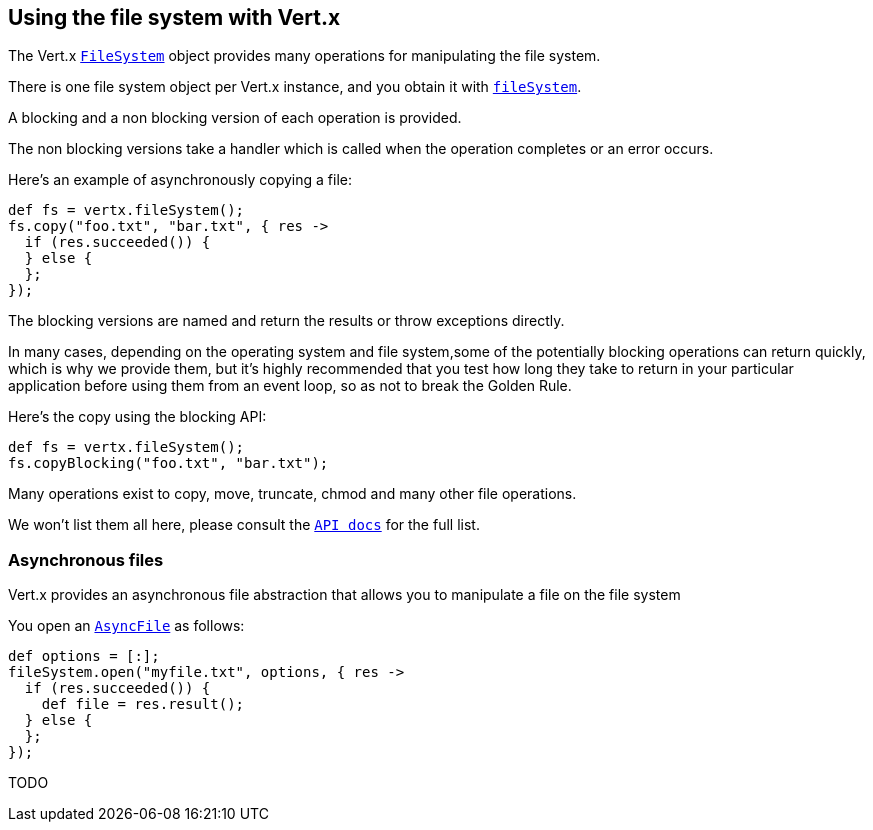 == Using the file system with Vert.x

The Vert.x `link:groovydoc/io/vertx/groovy/core/file/FileSystem.html[FileSystem]` object provides many operations for manipulating the file system.

There is one file system object per Vert.x instance, and you obtain it with `link:groovydoc/io/vertx/groovy/core/Vertx.html#fileSystem()[fileSystem]`.

A blocking and a non blocking version of each operation is provided.

The non blocking versions take a handler which is called when the operation completes or an error occurs.

Here's an example of asynchronously copying a file:

[source,java]
----
def fs = vertx.fileSystem();
fs.copy("foo.txt", "bar.txt", { res ->
  if (res.succeeded()) {
  } else {
  };
});

----

The blocking versions are named  and return the results or throw exceptions directly.


In many cases, depending on the operating system and file system,some of the potentially blocking operations
can return quickly, which is why we provide them, but it's highly recommended that you test how long they take to
return in your particular application before using them from an event loop, so as not to break the Golden Rule.

Here's the copy using the blocking API:

[source,java]
----
def fs = vertx.fileSystem();
fs.copyBlocking("foo.txt", "bar.txt");

----

Many operations exist to copy, move, truncate, chmod and many other file operations.

We won't list them all here, please consult the `link:groovydoc/io/vertx/groovy/core/file/FileSystem.html[API docs]` for the full list.

=== Asynchronous files

Vert.x provides an asynchronous file abstraction that allows you to manipulate a file on the file system

You open an `link:groovydoc/io/vertx/groovy/core/file/AsyncFile.html[AsyncFile]` as follows:

[source,java]
----
def options = [:];
fileSystem.open("myfile.txt", options, { res ->
  if (res.succeeded()) {
    def file = res.result();
  } else {
  };
});

----



TODO